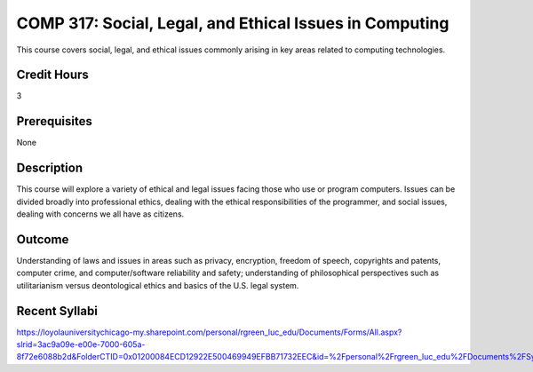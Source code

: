 .. index:: social legal and ethical issues in computing

COMP 317: Social, Legal, and Ethical Issues in Computing
========================================================

This course covers social, legal, and ethical issues commonly arising in key areas related to computing technologies. 

Credit Hours
-----------------------

3

Prerequisites
------------------------------

None

Description
--------------------

This course will explore a variety of ethical and legal issues facing
those who use or program computers. Issues can be divided broadly into
professional ethics, dealing with the ethical responsibilities of the
programmer, and social issues, dealing with concerns we all have as
citizens.

Outcome
-------------------

Understanding of laws and issues in areas such as privacy, encryption, freedom of speech, copyrights and patents, computer crime, and computer/software reliability and safety; understanding of philosophical perspectives such as utilitarianism versus deontological ethics and basics of the U.S. legal system.

Recent Syllabi
-------------------

https://loyolauniversitychicago-my.sharepoint.com/personal/rgreen_luc_edu/Documents/Forms/All.aspx?slrid=3ac9a09e-e00e-7000-605a-8f72e6088b2d&FolderCTID=0x01200084ECD12922E500469949EFBB71732EEC&id=%2Fpersonal%2Frgreen_luc_edu%2FDocuments%2FSyllabi%2FCOMP%20317

